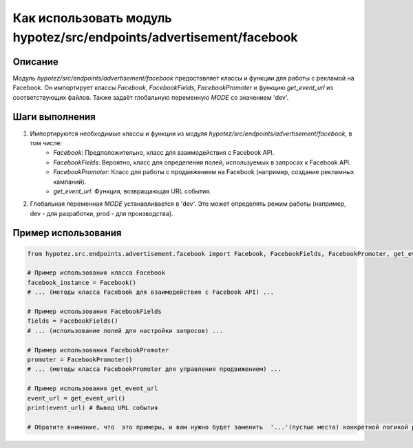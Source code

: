 Как использовать модуль hypotez/src/endpoints/advertisement/facebook
====================================================================

Описание
-------------------------
Модуль `hypotez/src/endpoints/advertisement/facebook` предоставляет классы и функции для работы с рекламой на Facebook.  Он импортирует классы `Facebook`, `FacebookFields`, `FacebookPromoter` и функцию `get_event_url` из соответствующих файлов.  Также задаёт глобальную переменную `MODE` со значением 'dev'.

Шаги выполнения
-------------------------
1. Импортируются необходимые классы и функции из модуля `hypotez/src/endpoints/advertisement/facebook`, в том числе:
    - `Facebook`:  Предположительно, класс для взаимодействия с Facebook API.
    - `FacebookFields`:  Вероятно, класс для определения полей, используемых в запросах к Facebook API.
    - `FacebookPromoter`:  Класс для работы с продвижением на Facebook (например, создание рекламных кампаний).
    - `get_event_url`: Функция, возвращающая URL события.


2. Глобальная переменная `MODE` устанавливается в 'dev'.  Это может определять режим работы (например, dev - для разработки, prod - для производства).

Пример использования
-------------------------
.. code-block:: python

    from hypotez.src.endpoints.advertisement.facebook import Facebook, FacebookFields, FacebookPromoter, get_event_url

    # Пример использования класса Facebook
    facebook_instance = Facebook()
    # ... (методы класса Facebook для взаимодействия с Facebook API) ...

    # Пример использования FacebookFields
    fields = FacebookFields()
    # ... (использование полей для настройки запросов) ...

    # Пример использования FacebookPromoter
    promoter = FacebookPromoter()
    # ... (методы класса FacebookPromoter для управления продвижением) ...

    # Пример использования get_event_url
    event_url = get_event_url()
    print(event_url) # Вывод URL события

    # Обратите внимание, что  это примеры, и вам нужно будет заменить  '...'(пустые места) конкретной логикой работы.